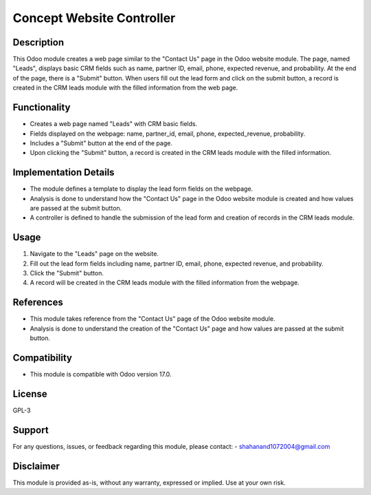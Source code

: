 ===============
Concept Website Controller
===============

Description
-----------

This Odoo module creates a web page similar to the "Contact Us" page in the Odoo website module. The page, named "Leads", displays basic CRM fields such as name, partner ID, email, phone, expected revenue, and probability. At the end of the page, there is a "Submit" button. When users fill out the lead form and click on the submit button, a record is created in the CRM leads module with the filled information from the web page.

Functionality
-------------

- Creates a web page named "Leads" with CRM basic fields.
- Fields displayed on the webpage: name, partner_id, email, phone, expected_revenue, probability.
- Includes a "Submit" button at the end of the page.
- Upon clicking the "Submit" button, a record is created in the CRM leads module with the filled information.

Implementation Details
----------------------

- The module defines a template to display the lead form fields on the webpage.
- Analysis is done to understand how the "Contact Us" page in the Odoo website module is created and how values are passed at the submit button.
- A controller is defined to handle the submission of the lead form and creation of records in the CRM leads module.

Usage
-----

1. Navigate to the "Leads" page on the website.
2. Fill out the lead form fields including name, partner ID, email, phone, expected revenue, and probability.
3. Click the "Submit" button.
4. A record will be created in the CRM leads module with the filled information from the webpage.

References
----------

- This module takes reference from the "Contact Us" page of the Odoo website module.
- Analysis is done to understand the creation of the "Contact Us" page and how values are passed at the submit button.

Compatibility
-------------

- This module is compatible with Odoo version 17.0.

License
-------

GPL-3

Support
-------

For any questions, issues, or feedback regarding this module, please contact:
- shahanand1072004@gmail.com

Disclaimer
----------

This module is provided as-is, without any warranty, expressed or implied. Use at your own risk.
